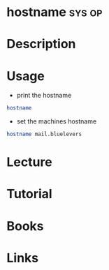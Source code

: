 #+TAGS: sys op


* hostname							     :sys:op:
* Description
* Usage
- print the hostname
#+BEGIN_SRC sh
hostname
#+END_SRC

- set the machines hostname
#+BEGIN_SRC sh
hostname mail.bluelevers
#+END_SRC

* Lecture
* Tutorial
* Books
* Links


